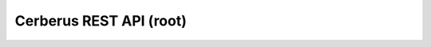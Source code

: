========================
Cerberus REST API (root)
========================

.. rest-controller:: cerberus.api.root:RootController
   :webprefix: / /
.. Dirty hack till the bug is fixed so we can specify root path

.. autotype:: cerberus.api.root.APILink
   :members:

.. autotype:: cerberus.api.root.APIMediaType
   :members:

.. autotype:: cerberus.api.root.APIVersion
   :members:
